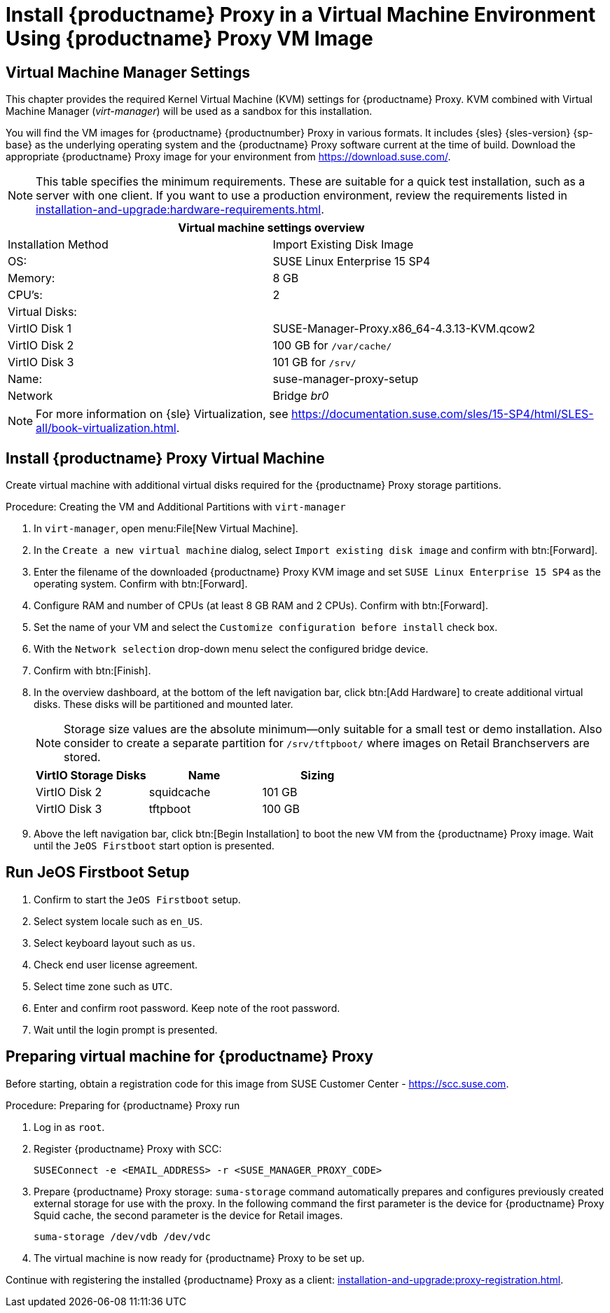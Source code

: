 [[install-proxy-vm]]
= Install {productname} Proxy in a Virtual Machine Environment Using {productname} Proxy VM Image



== Virtual Machine Manager Settings

This chapter provides the required Kernel Virtual Machine (KVM) settings for {productname} Proxy.
KVM combined with Virtual Machine Manager (_virt-manager_) will be used as a sandbox for this installation.



You will find the VM images for {productname} {productnumber} Proxy in various formats.
It includes {sles} {sles-version} {sp-base} as the underlying operating system and the {productname} Proxy software current at the time of build.
Download the appropriate {productname} Proxy image for your environment from https://download.suse.com/.

[NOTE]
====
This table specifies the minimum requirements.
These are suitable for a quick test installation, such as a server with one client.
If you want to use a production environment, review the requirements listed in xref:installation-and-upgrade:hardware-requirements.adoc[].
====


[cols="1,1", options="header"]
|===
2+<| Virtual machine settings overview
| Installation Method | Import Existing Disk Image
| OS:                 | SUSE Linux Enterprise 15 SP4
| Memory:             | 8 GB
| CPU's:              | 2
| Virtual Disks:      |
| VirtIO Disk 1       | SUSE-Manager-Proxy.x86_64-4.3.13-KVM.qcow2
| VirtIO Disk 2       | 100 GB for [path]``/var/cache/``
| VirtIO Disk 3       | 101 GB for [path]``/srv/``
| Name:               | suse-manager-proxy-setup
| Network             | Bridge _br0_
|===

[NOTE]
====
For more information on {sle} Virtualization, see https://documentation.suse.com/sles/15-SP4/html/SLES-all/book-virtualization.html.
====



[[proxyvm.kvm.install]]
== Install {productname} Proxy Virtual Machine


Create virtual machine with additional virtual disks required for the {productname} Proxy storage partitions.

// FIXME: add details on networking (bridge).

.Procedure: Creating the VM and Additional Partitions with [command]``virt-manager``
. In [command]``virt-manager``, open menu:File[New Virtual Machine].
. In the [guimenu]``Create a new virtual machine`` dialog, select [guimenu]``Import existing disk image`` and confirm with btn:[Forward].
. Enter the filename of the downloaded {productname} Proxy KVM image and set [literal]``SUSE Linux Enterprise 15 SP4`` as the operating system.
  Confirm with btn:[Forward].
. Configure RAM and number of CPUs (at least 8 GB RAM and 2 CPUs).
  Confirm with btn:[Forward].
. Set the name of your VM and select the [guimenu]``Customize configuration before install`` check box.
. With the [guimenu]``Network selection`` drop-down menu select the configured bridge device.
. Confirm with btn:[Finish].
. In the overview dashboard, at the bottom of the left navigation bar, click btn:[Add Hardware] to create additional virtual disks.
  These disks will be partitioned and mounted later.
+

[NOTE]
====
Storage size values are the absolute minimum—only suitable for a small test or demo installation.
Also consider to create a separate partition for [path]``/srv/tftpboot/`` where images on Retail Branchservers are stored.
====
+

[cols="1,1,1", options="header"]
|===
| VirtIO Storage Disks | Name       | Sizing
| VirtIO Disk 2        | squidcache | 101{nbsp}GB
| VirtIO Disk 3        | tftpboot   | 100{nbsp}GB
|===


. Above the left navigation bar, click btn:[Begin Installation] to boot the new VM from the {productname} Proxy image.
  Wait until the [guimenu]``JeOS Firstboot`` start option is presented.



== Run JeOS Firstboot Setup

. Confirm to start the [guimenu]``JeOS Firstboot`` setup.
. Select system locale such as [literal]``en_US``.
. Select keyboard layout such as [literal]``us``.
. Check end user license agreement.
. Select time zone such as [literal]``UTC``.
. Enter and confirm root password.
  Keep note of the root password.
. Wait until the login prompt is presented.




[[minimmal.susemgr.prep]]
== Preparing virtual machine for {productname} Proxy

Before starting, obtain a registration code for this image from SUSE Customer Center - https://scc.suse.com.


[[proc.minimal.susemgrproxy.prep]]
.Procedure: Preparing for {productname} Proxy run

. Log in as `root`.

. Register {productname} Proxy with SCC:
+

----
SUSEConnect -e <EMAIL_ADDRESS> -r <SUSE_MANAGER_PROXY_CODE>
----
+

// FIXME (just taken over from server image installation

. Prepare {productname} Proxy storage:
  [path]``suma-storage`` command automatically prepares and configures previously created external storage for use with the proxy.
  In the following command the first parameter is the device for {productname} Proxy Squid cache, the second parameter is the device for Retail images.
+

----
suma-storage /dev/vdb /dev/vdc
----
+
// FIXME info about network configuration and applying update in readme

. The virtual machine is now ready for {productname} Proxy to be set up.


Continue with registering the installed {productname} Proxy as a client: xref:installation-and-upgrade:proxy-registration.adoc[].


